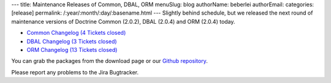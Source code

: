 ---
title: Maintenance Releases of Common, DBAL, ORM
menuSlug: blog
authorName: beberlei 
authorEmail: 
categories: [release]
permalink: /:year/:month/:day/:basename.html
---
Slightly behind schedule, but we released the next round of
maintenance versions of Doctrine Common (2.0.2), DBAL (2.0.4) and
ORM (2.0.4) today.


-  `Common Changelog (4 Tickets closed) <http://www.doctrine-project.org/jira/browse/DCOM/fixforversion/10121>`_
-  `DBAL Changelog (3 Tickets closed) <http://www.doctrine-project.org/jira/browse/DBAL/fixforversion/10131>`_
-  `ORM Changelog (13 Tickets closed) <http://www.doctrine-project.org/jira/browse/DDC/fixforversion/10130>`_

You can grab the packages from the download page or our
`Github repository <http://github.com/doctrine>`_.

Please report any problems to the Jira Bugtracker.
